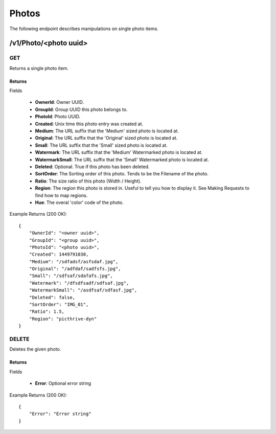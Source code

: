 Photos
======

The following endpoint describes manipulations on single photo items.


/v1/Photo/<photo uuid>
----------------------

GET
~~~
Returns a single photo item.

.. _GetPhotoFields:

Returns
^^^^^^^

Fields

    * **OwnerId**: Owner UUID.
    * **GroupId**: Group UUID this photo belongs to.
    * **PhotoId**: Photo UUID.
    * **Created**: Unix time this photo entry was created at.
    * **Medium**: The URL suffix that the 'Medium' sized photo is located at.
    * **Original**: The URL suffix that the 'Original' sized photo is located at.
    * **Small**: The URL suffix that the 'Small' sized photo is located at.
    * **Watermark**: The URL suffix that the 'Medium' Watermarked photo is located at.
    * **WatermarkSmall**: The URL suffix that the 'Small' Watermarked photo is located at.
    * **Deleted**: Optional. True if this photo has been deleted.
    * **SortOrder**: The Sorting order of this photo. Tends to be the Filename of the photo.
    * **Ratio**: The size ratio of this photo (Width / Height).
    * **Region**: The region this photo is stored in. Useful to tell you how to display it. See Making Requests to find how to map regions.
    * **Hue**: The overal 'color' code of the photo.

Example Returns (200 OK)::

    {
        "OwnerId": "<owner uuid>",
        "GroupId": "<group uuid>",
        "PhotoId": "<photo uuid>",
        "Created": 1449791030,
        "Medium": "/sdfadsf/asfsdaf.jpg",
        "Original": "/adfdaf/sadfsfs.jpg",
        "Small": "/sdfsaf/sdafafs.jpg",
        "Watermark": "/dfsdfsadf/sdfsaf.jpg",
        "WatermarkSmall": "/asdfsaf/sdfasf.jpg",
        "Deleted": false,
        "SortOrder": "IMG_01",
        "Ratio": 1.5,
        "Region": "picthrive-dyn"
    }

DELETE
~~~~~~
Deletes the given photo.


Returns
^^^^^^^

Fields

    * **Error**: Optional error string

Example Returns (200 OK)::

    {
        "Error": "Error string"
    }
